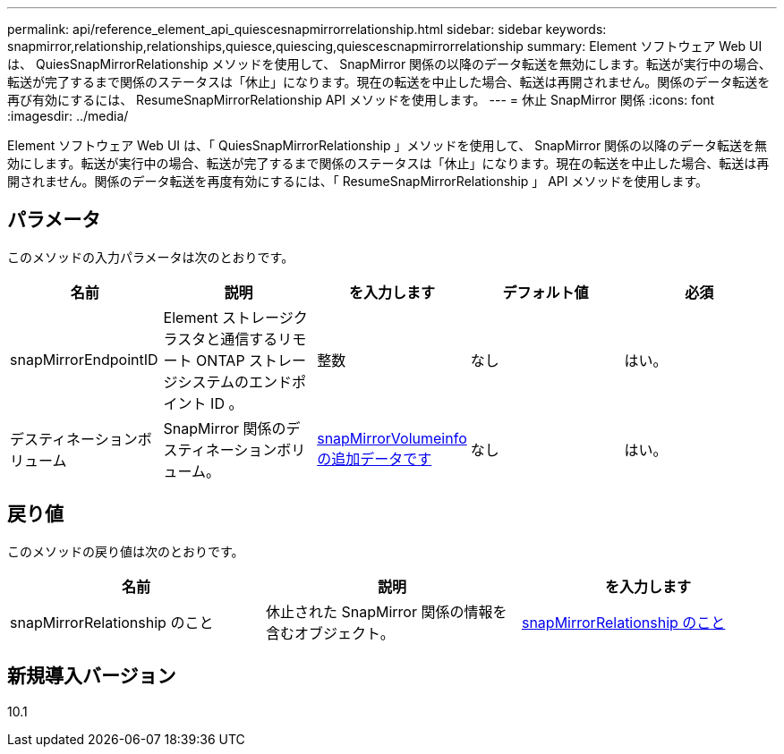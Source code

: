 ---
permalink: api/reference_element_api_quiescesnapmirrorrelationship.html 
sidebar: sidebar 
keywords: snapmirror,relationship,relationships,quiesce,quiescing,quiescescnapmirrorrelationship 
summary: Element ソフトウェア Web UI は、 QuiesSnapMirrorRelationship メソッドを使用して、 SnapMirror 関係の以降のデータ転送を無効にします。転送が実行中の場合、転送が完了するまで関係のステータスは「休止」になります。現在の転送を中止した場合、転送は再開されません。関係のデータ転送を再び有効にするには、 ResumeSnapMirrorRelationship API メソッドを使用します。 
---
= 休止 SnapMirror 関係
:icons: font
:imagesdir: ../media/


[role="lead"]
Element ソフトウェア Web UI は、「 QuiesSnapMirrorRelationship 」メソッドを使用して、 SnapMirror 関係の以降のデータ転送を無効にします。転送が実行中の場合、転送が完了するまで関係のステータスは「休止」になります。現在の転送を中止した場合、転送は再開されません。関係のデータ転送を再度有効にするには、「 ResumeSnapMirrorRelationship 」 API メソッドを使用します。



== パラメータ

このメソッドの入力パラメータは次のとおりです。

|===
| 名前 | 説明 | を入力します | デフォルト値 | 必須 


 a| 
snapMirrorEndpointID
 a| 
Element ストレージクラスタと通信するリモート ONTAP ストレージシステムのエンドポイント ID 。
 a| 
整数
 a| 
なし
 a| 
はい。



 a| 
デスティネーションボリューム
 a| 
SnapMirror 関係のデスティネーションボリューム。
 a| 
xref:reference_element_api_snapmirrorvolumeinfo.adoc[snapMirrorVolumeinfo の追加データです]
 a| 
なし
 a| 
はい。

|===


== 戻り値

このメソッドの戻り値は次のとおりです。

|===
| 名前 | 説明 | を入力します 


 a| 
snapMirrorRelationship のこと
 a| 
休止された SnapMirror 関係の情報を含むオブジェクト。
 a| 
xref:reference_element_api_snapmirrorrelationship.adoc[snapMirrorRelationship のこと]

|===


== 新規導入バージョン

10.1
